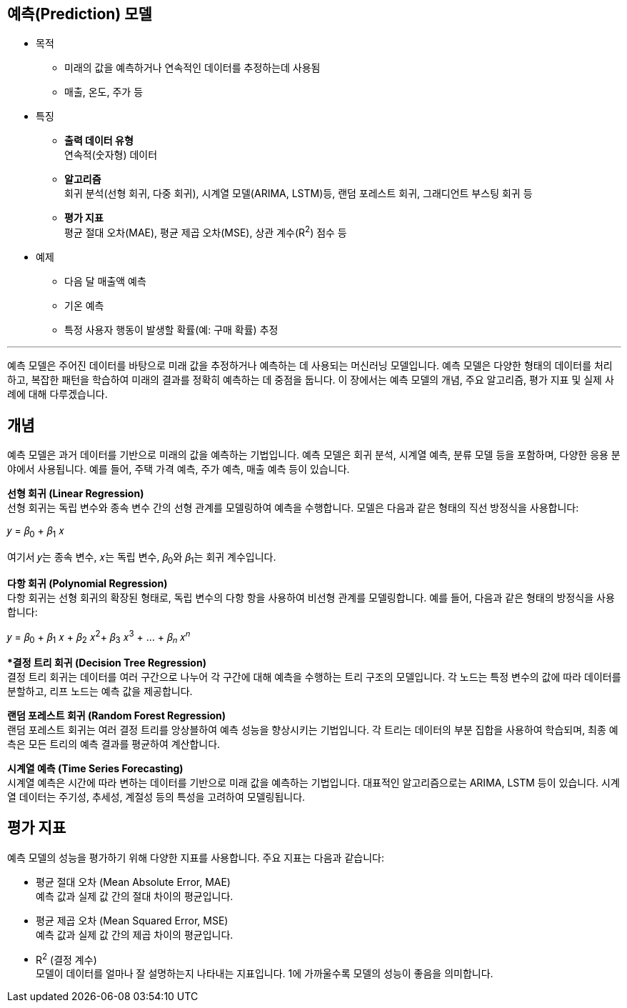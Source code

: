 == 예측(Prediction) 모델

* 목적
** 미래의 값을 예측하거나 연속적인 데이터를 추정하는데 사용됨
** 매출, 온도, 주가 등
* 특징
** **출력 데이터 유형** +
연속적(숫자형) 데이터
** **알고리즘** +
회귀 분석(선형 회귀, 다중 회귀), 시계열 모델(ARIMA, LSTM)등, 랜덤 포레스트 회귀, 그래디언트 부스팅 회귀 등
** **평가 지표** +
평균 절대 오차(MAE), 평균 제곱 오차(MSE), 상관 계수(R^2^) 점수 등
* 예제
** 다음 달 매출액 예측
** 기온 예측
** 특정 사용자 행동이 발생할 확률(예: 구매 확률) 추정

---

예측 모델은 주어진 데이터를 바탕으로 미래 값을 추정하거나 예측하는 데 사용되는 머신러닝 모델입니다. 예측 모델은 다양한 형태의 데이터를 처리하고, 복잡한 패턴을 학습하여 미래의 결과를 정확히 예측하는 데 중점을 둡니다. 이 장에서는 예측 모델의 개념, 주요 알고리즘, 평가 지표 및 실제 사례에 대해 다루겠습니다.

== 개념

예측 모델은 과거 데이터를 기반으로 미래의 값을 예측하는 기법입니다. 예측 모델은 회귀 분석, 시계열 예측, 분류 모델 등을 포함하며, 다양한 응용 분야에서 사용됩니다. 예를 들어, 주택 가격 예측, 주가 예측, 매출 예측 등이 있습니다.

**선형 회귀 (Linear Regression)** +
선형 회귀는 독립 변수와 종속 변수 간의 선형 관계를 모델링하여 예측을 수행합니다. 모델은 다음과 같은 형태의 직선 방정식을 사용합니다:

𝑦 = 𝛽~0~ + 𝛽~1~ 𝑥

여기서 𝑦는 종속 변수, 𝑥는 독립 변수, 𝛽~0~와 𝛽~1~는 회귀 계수입니다.

**다항 회귀 (Polynomial Regression)** +
다항 회귀는 선형 회귀의 확장된 형태로, 독립 변수의 다항 항을 사용하여 비선형 관계를 모델링합니다. 예를 들어, 다음과 같은 형태의 방정식을 사용합니다:

𝑦 = 𝛽~0~ + 𝛽~1~ 𝑥 + 𝛽~2~ 𝑥^2^+ 𝛽~3~ 𝑥^3^ + ... + 𝛽~𝑛~ 𝑥^𝑛^

**결정 트리 회귀 (Decision Tree Regression)* +
결정 트리 회귀는 데이터를 여러 구간으로 나누어 각 구간에 대해 예측을 수행하는 트리 구조의 모델입니다. 각 노드는 특정 변수의 값에 따라 데이터를 분할하고, 리프 노드는 예측 값을 제공합니다.

**랜덤 포레스트 회귀 (Random Forest Regression)** +
랜덤 포레스트 회귀는 여러 결정 트리를 앙상블하여 예측 성능을 향상시키는 기법입니다. 각 트리는 데이터의 부분 집합을 사용하여 학습되며, 최종 예측은 모든 트리의 예측 결과를 평균하여 계산합니다.

**시계열 예측 (Time Series Forecasting)** +
시계열 예측은 시간에 따라 변하는 데이터를 기반으로 미래 값을 예측하는 기법입니다. 대표적인 알고리즘으로는 ARIMA, LSTM 등이 있습니다. 시계열 데이터는 주기성, 추세성, 계절성 등의 특성을 고려하여 모델링됩니다.

== 평가 지표

예측 모델의 성능을 평가하기 위해 다양한 지표를 사용합니다. 주요 지표는 다음과 같습니다:

* 평균 절대 오차 (Mean Absolute Error, MAE) +
예측 값과 실제 값 간의 절대 차이의 평균입니다.
* 평균 제곱 오차 (Mean Squared Error, MSE) +
예측 값과 실제 값 간의 제곱 차이의 평균입니다.
* R^2^ (결정 계수) +
모델이 데이터를 얼마나 잘 설명하는지 나타내는 지표입니다. 1에 가까울수록 모델의 성능이 좋음을 의미합니다.

